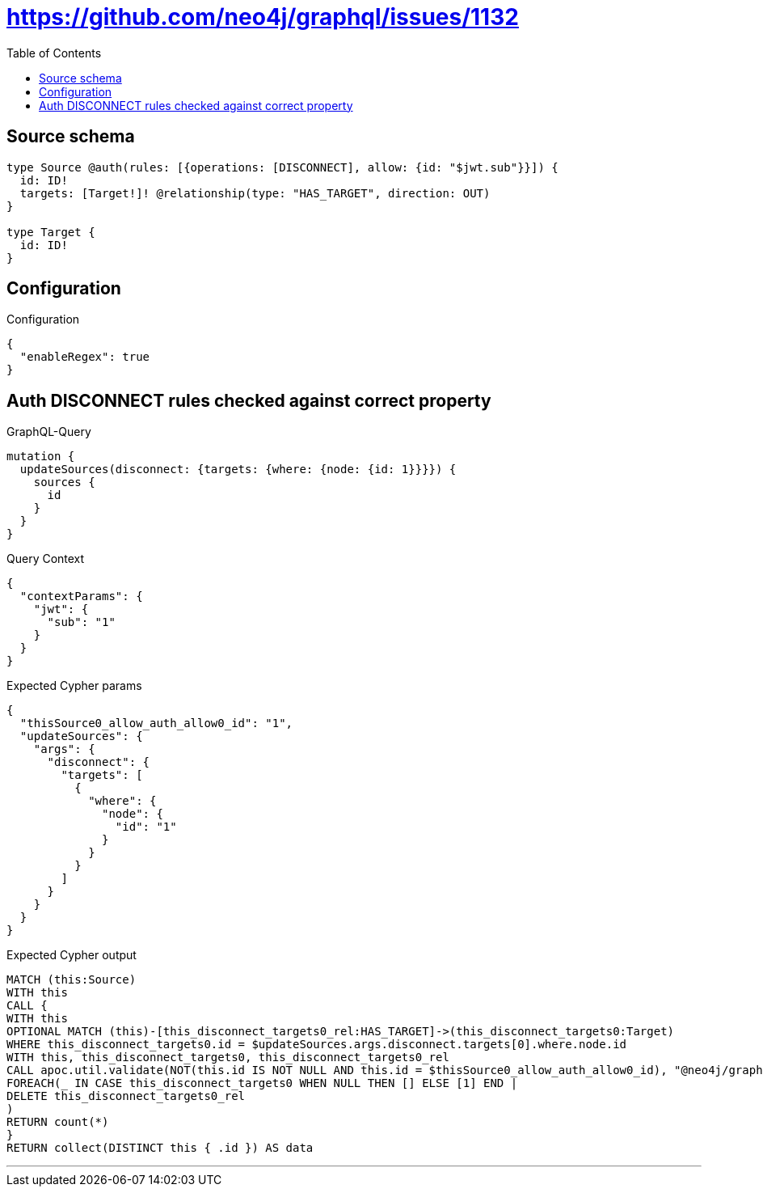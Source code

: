 :toc:

= https://github.com/neo4j/graphql/issues/1132

== Source schema

[source,graphql,schema=true]
----
type Source @auth(rules: [{operations: [DISCONNECT], allow: {id: "$jwt.sub"}}]) {
  id: ID!
  targets: [Target!]! @relationship(type: "HAS_TARGET", direction: OUT)
}

type Target {
  id: ID!
}
----

== Configuration

.Configuration
[source,json,schema-config=true]
----
{
  "enableRegex": true
}
----
== Auth DISCONNECT rules checked against correct property

.GraphQL-Query
[source,graphql]
----
mutation {
  updateSources(disconnect: {targets: {where: {node: {id: 1}}}}) {
    sources {
      id
    }
  }
}
----

.Query Context
[source,json,query-config=true]
----
{
  "contextParams": {
    "jwt": {
      "sub": "1"
    }
  }
}
----

.Expected Cypher params
[source,json]
----
{
  "thisSource0_allow_auth_allow0_id": "1",
  "updateSources": {
    "args": {
      "disconnect": {
        "targets": [
          {
            "where": {
              "node": {
                "id": "1"
              }
            }
          }
        ]
      }
    }
  }
}
----

.Expected Cypher output
[source,cypher]
----
MATCH (this:Source)
WITH this
CALL {
WITH this
OPTIONAL MATCH (this)-[this_disconnect_targets0_rel:HAS_TARGET]->(this_disconnect_targets0:Target)
WHERE this_disconnect_targets0.id = $updateSources.args.disconnect.targets[0].where.node.id
WITH this, this_disconnect_targets0, this_disconnect_targets0_rel
CALL apoc.util.validate(NOT(this.id IS NOT NULL AND this.id = $thisSource0_allow_auth_allow0_id), "@neo4j/graphql/FORBIDDEN", [0])
FOREACH(_ IN CASE this_disconnect_targets0 WHEN NULL THEN [] ELSE [1] END | 
DELETE this_disconnect_targets0_rel
)
RETURN count(*)
}
RETURN collect(DISTINCT this { .id }) AS data
----

'''

